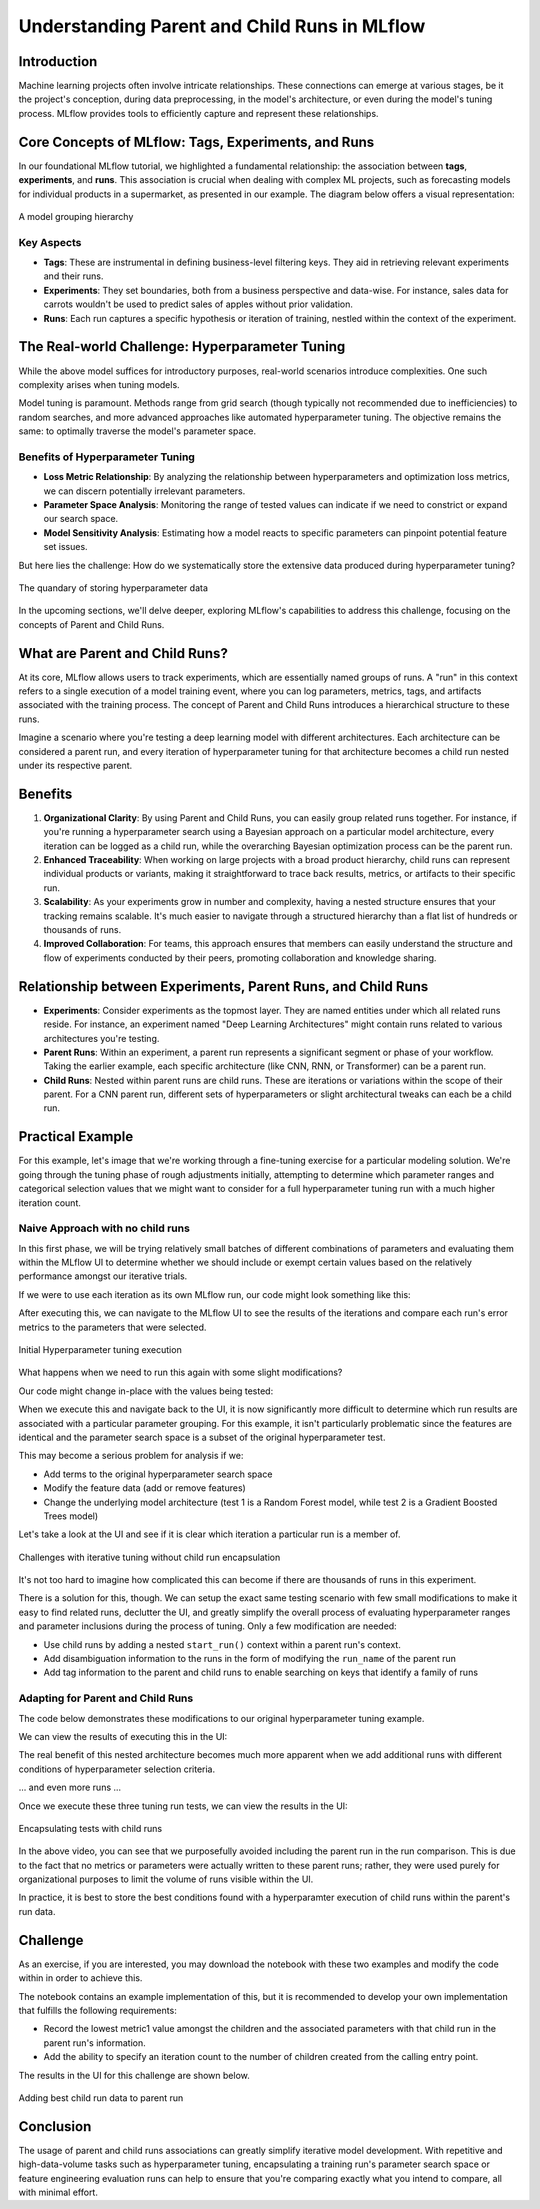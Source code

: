 Understanding Parent and Child Runs in MLflow
=============================================

Introduction
------------
Machine learning projects often involve intricate relationships. These connections can emerge at
various stages, be it the project's conception, during data preprocessing, in the model's architecture,
or even during the model's tuning process. MLflow provides tools to efficiently capture and represent
these relationships.

Core Concepts of MLflow: Tags, Experiments, and Runs
----------------------------------------------------
In our foundational MLflow tutorial, we highlighted a fundamental relationship: the association
between **tags**, **experiments**, and **runs**. This association is crucial when dealing with
complex ML projects, such as forecasting models for individual products in a supermarket, as
presented in our example. The diagram below offers a visual representation:

.. figure:: ../../_static/images/tutorials/introductory/logging-first-model/tag-exp-run-relationship.svg
   :width: 1024px
   :align: center
   :alt: Tags, experiments, and runs relationships

   A model grouping hierarchy

Key Aspects
^^^^^^^^^^^

- **Tags**: These are instrumental in defining business-level filtering keys. They aid in retrieving relevant experiments and their runs.
- **Experiments**: They set boundaries, both from a business perspective and data-wise. For instance, sales data for carrots wouldn't be used to predict sales of apples without prior validation.
- **Runs**: Each run captures a specific hypothesis or iteration of training, nestled within the context of the experiment.

The Real-world Challenge: Hyperparameter Tuning
-----------------------------------------------
While the above model suffices for introductory purposes, real-world scenarios introduce complexities. One such complexity arises when tuning models.

Model tuning is paramount. Methods range from grid search (though typically not recommended due to
inefficiencies) to random searches, and more advanced approaches like automated hyperparameter tuning.
The objective remains the same: to optimally traverse the model's parameter space.

Benefits of Hyperparameter Tuning
^^^^^^^^^^^^^^^^^^^^^^^^^^^^^^^^^

- **Loss Metric Relationship**: By analyzing the relationship between hyperparameters and optimization loss metrics, we can discern potentially irrelevant parameters.
- **Parameter Space Analysis**: Monitoring the range of tested values can indicate if we need to constrict or expand our search space.
- **Model Sensitivity Analysis**: Estimating how a model reacts to specific parameters can pinpoint potential feature set issues.

But here lies the challenge: How do we systematically store the extensive data produced during hyperparameter tuning?

.. figure:: ../../_static/images/guides/introductory/hyperparameter-tuning-with-child-runs/what-to-do-with-hyperparam-runs.svg
   :width: 1024px
   :align: center
   :alt: Challenges with hyperparameter data storage

   The quandary of storing hyperparameter data

In the upcoming sections, we'll delve deeper, exploring MLflow's capabilities to address this
challenge, focusing on the concepts of Parent and Child Runs.

What are Parent and Child Runs?
-------------------------------

At its core, MLflow allows users to track experiments, which are essentially named groups of runs.
A "run" in this context refers to a single execution of a model training event, where you can log
parameters, metrics, tags, and artifacts associated with the training process.
The concept of Parent and Child Runs introduces a hierarchical structure to these runs.

Imagine a scenario where you're testing a deep learning model with different architectures. Each
architecture can be considered a parent run, and every iteration of hyperparameter tuning for that
architecture becomes a child run nested under its respective parent.

Benefits
--------

1. **Organizational Clarity**: By using Parent and Child Runs, you can easily group related runs together. For instance, if you're running a hyperparameter search using a Bayesian approach on a particular model architecture, every iteration can be logged as a child run, while the overarching Bayesian optimization process can be the parent run.

2. **Enhanced Traceability**: When working on large projects with a broad product hierarchy, child runs can represent individual products or variants, making it straightforward to trace back results, metrics, or artifacts to their specific run.

3. **Scalability**: As your experiments grow in number and complexity, having a nested structure ensures that your tracking remains scalable. It's much easier to navigate through a structured hierarchy than a flat list of hundreds or thousands of runs.

4. **Improved Collaboration**: For teams, this approach ensures that members can easily understand the structure and flow of experiments conducted by their peers, promoting collaboration and knowledge sharing.

Relationship between Experiments, Parent Runs, and Child Runs
-------------------------------------------------------------

- **Experiments**: Consider experiments as the topmost layer. They are named entities under which all related runs reside. For instance, an experiment named "Deep Learning Architectures" might contain runs related to various architectures you're testing.

- **Parent Runs**: Within an experiment, a parent run represents a significant segment or phase of your workflow. Taking the earlier example, each specific architecture (like CNN, RNN, or Transformer) can be a parent run.

- **Child Runs**: Nested within parent runs are child runs. These are iterations or variations within the scope of their parent. For a CNN parent run, different sets of hyperparameters or slight architectural tweaks can each be a child run.

Practical Example
-----------------
For this example, let's image that we're working through a fine-tuning exercise for a particular modeling solution.
We're going through the tuning phase of rough adjustments initially, attempting to determine which parameter ranges and
categorical selection values that we might want to consider for a full hyperparameter tuning run with a much higher
iteration count.

Naive Approach with no child runs
^^^^^^^^^^^^^^^^^^^^^^^^^^^^^^^^^

In this first phase, we will be trying relatively small batches of different combinations of parameters and
evaluating them within the MLflow UI to determine whether we should include or exempt certain values based on the
relatively performance amongst our iterative trials.

If we were to use each iteration as its own MLflow run, our code might look something like this:

.. code-section::

    .. code-block:: python

        import random
        import mlflow
        from functools import partial
        from itertools import starmap
        from more_itertools import consume


        # Define a function to log parameters and metrics
        def log_run(run_name, test_no):
            with mlflow.start_run(run_name=run_name):
                mlflow.log_param("param1", random.choice(["a", "b", "c"]))
                mlflow.log_param("param2", random.choice(["d", "e", "f"]))
                mlflow.log_metric("metric1", random.uniform(0, 1))
                mlflow.log_metric("metric2", abs(random.gauss(5, 2.5)))


        # Generate run names
        def generate_run_names(test_no, num_runs=5):
            return (f"run_{i}_test_{test_no}" for i in range(num_runs))


        # Execute tuning function
        def execute_tuning(test_no):
            # Partial application of the log_run function
            log_current_run = partial(log_run, test_no=test_no)
            # Generate run names and apply log_current_run function to each run name
            runs = starmap(
                log_current_run, ((run_name,) for run_name in generate_run_names(test_no))
            )
            # Consume the iterator to execute the runs
            consume(runs)


        # Set the tracking uri and experiment
        mlflow.set_tracking_uri("http://localhost:8080")
        mlflow.set_experiment("No Child Runs")

        # Execute 5 hyperparameter tuning runs
        consume(starmap(execute_tuning, ((x,) for x in range(5))))

After executing this, we can navigate to the MLflow UI to see the results of the iterations and compare each run's
error metrics to the parameters that were selected.

.. figure:: ../../_static/images/guides/introductory/hyperparameter-tuning-with-child-runs/no-child-first.gif
    :width: 1024px
    :align: center
    :alt: Hyperparameter tuning no child runs

    Initial Hyperparameter tuning execution

What happens when we need to run this again with some slight modifications?

Our code might change in-place with the values being tested:

.. code-section::

    .. code-block:: python

        def log_run(run_name, test_no):
            with mlflow.start_run(run_name=run_name):
                mlflow.log_param("param1", random.choice(["a", "c"]))  # remove 'b'
                # remainder of code ...

When we execute this and navigate back to the UI, it is now significantly more difficult to determine
which run results are associated with a particular parameter grouping. For this example, it isn't
particularly problematic since the features are identical and the parameter search space is a subset of the
original hyperparameter test.

This may become a serious problem for analysis if we:

* Add terms to the original hyperparameter search space
* Modify the feature data (add or remove features)
* Change the underlying model architecture (test 1 is a Random Forest model, while test 2 is a Gradient Boosted Trees model)

Let's take a look at the UI and see if it is clear which iteration a particular run is a member of.

.. figure:: ../../_static/images/guides/introductory/hyperparameter-tuning-with-child-runs/no-child-more.gif
   :width: 1024px
   :align: center
   :alt: Adding more runs

   Challenges with iterative tuning without child run encapsulation

It's not too hard to imagine how complicated this can become if there are thousands of runs in this experiment.

There is a solution for this, though. We can setup the exact same testing scenario with few small modifications to make it easy to find
related runs, declutter the UI, and greatly simplify the overall process of evaluating hyperparameter ranges and parameter inclusions
during the process of tuning. Only a few modification are needed:

* Use child runs by adding a nested ``start_run()`` context within a parent run's context.
* Add disambiguation information to the runs in the form of modifying the ``run_name`` of the parent run
* Add tag information to the parent and child runs to enable searching on keys that identify a family of runs

Adapting for Parent and Child Runs
^^^^^^^^^^^^^^^^^^^^^^^^^^^^^^^^^^
The code below demonstrates these modifications to our original hyperparameter tuning example.

.. code-section::

    .. code-block:: python

        import random
        import mlflow
        from functools import partial
        from itertools import starmap
        from more_itertools import consume


        # Define a function to log parameters and metrics and add tag
        # logging for search_runs functionality
        def log_run(run_name, test_no, param1_choices, param2_choices, tag_ident):
            with mlflow.start_run(run_name=run_name, nested=True):
                mlflow.log_param("param1", random.choice(param1_choices))
                mlflow.log_param("param2", random.choice(param2_choices))
                mlflow.log_metric("metric1", random.uniform(0, 1))
                mlflow.log_metric("metric2", abs(random.gauss(5, 2.5)))
                mlflow.set_tag("test_identifier", tag_ident)


        # Generate run names
        def generate_run_names(test_no, num_runs=5):
            return (f"run_{i}_test_{test_no}" for i in range(num_runs))


        # Execute tuning function, allowing for param overrides,
        # run_name disambiguation, and tagging support
        def execute_tuning(
            test_no,
            param1_choices=["a", "b", "c"],
            param2_choices=["d", "e", "f"],
            test_identifier="",
        ):
            ident = "default" if not test_identifier else test_identifier
            # Use a parent run to encapsulate the child runs
            with mlflow.start_run(run_name=f"parent_run_test_{ident}_{test_no}"):
                # Partial application of the log_run function
                log_current_run = partial(
                    log_run,
                    test_no=test_no,
                    param1_choices=param1_choices,
                    param2_choices=param2_choices,
                    tag_ident=ident,
                )
                mlflow.set_tag("test_identifier", ident)
                # Generate run names and apply log_current_run function to each run name
                runs = starmap(
                    log_current_run, ((run_name,) for run_name in generate_run_names(test_no))
                )
                # Consume the iterator to execute the runs
                consume(runs)


        # Set the tracking uri and experiment
        mlflow.set_tracking_uri("http://localhost:8080")
        mlflow.set_experiment("Nested Child Association")

        # Define custom parameters
        param_1_values = ["x", "y", "z"]
        param_2_values = ["u", "v", "w"]

        # Execute hyperparameter tuning runs with custom parameter choices
        consume(
            starmap(execute_tuning, ((x, param_1_values, param_2_values) for x in range(5)))
        )

We can view the results of executing this in the UI:

The real benefit of this nested architecture becomes much more apparent when we add additional runs
with different conditions of hyperparameter selection criteria.

.. code-section::

    .. code-block:: python

        # Execute modified hyperparameter tuning runs with custom parameter choices
        param_1_values = ["a", "b"]
        param_2_values = ["u", "v", "w"]
        ident = "params_test_2"
        consume(
            starmap(
                execute_tuning, ((x, param_1_values, param_2_values, ident) for x in range(5))
            )
        )

... and even more runs ...

.. code-section::

    .. code-block:: python

        param_1_values = ["b", "c"]
        param_2_values = ["d", "f"]
        ident = "params_test_3"
        consume(
            starmap(
                execute_tuning, ((x, param_1_values, param_2_values, ident) for x in range(5))
            )
        )

Once we execute these three tuning run tests, we can view the results in the UI:

.. figure:: ../../_static/images/guides/introductory/hyperparameter-tuning-with-child-runs/child-runs.gif
   :width: 860px
   :align: center
   :alt: Using child runs

   Encapsulating tests with child runs

In the above video, you can see that we purposefully avoided including the parent run in the run comparison.
This is due to the fact that no metrics or parameters were actually written to these parent runs; rather, they
were used purely for organizational purposes to limit the volume of runs visible within the UI.

In practice, it is best to store the best conditions found with a hyperparamter execution of child runs within
the parent's run data.

Challenge
---------

As an exercise, if you are interested, you may download the notebook with these two examples and modify the
code within in order to achieve this.

.. raw:: html

   <a href="https://raw.githubusercontent.com/mlflow/mlflow/master/docs/source/traditional-ml/hyperparameter-tuning-with-child-runs/notebooks/parent-child-runs.ipynb" class="notebook-download-btn">Download the notebook</a>

The notebook contains an example implementation of this, but it is
recommended to develop your own implementation that fulfills the following requirements:

* Record the lowest metric1 value amongst the children and the associated parameters with that child run in the parent run's information.
* Add the ability to specify an iteration count to the number of children created from the calling entry point.

The results in the UI for this challenge are shown below.

.. figure:: ../../_static/images/guides/introductory/hyperparameter-tuning-with-child-runs/parent-child-challenge.gif
   :width: 860px
   :align: center
   :alt: Challenge

   Adding best child run data to parent run

Conclusion
----------

The usage of parent and child runs associations can greatly simplify iterative model development.
With repetitive and high-data-volume tasks such as hyperparameter tuning, encapsulating a training run's
parameter search space or feature engineering evaluation runs can help to ensure that you're comparing
exactly what you intend to compare, all with minimal effort.